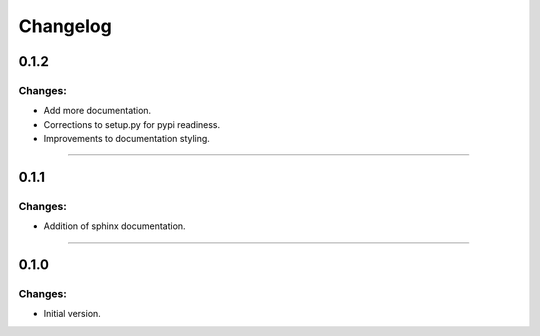 Changelog
=========


0.1.2
-----

Changes:
~~~~~~~~

- Add more documentation.
- Corrections to setup.py for pypi readiness.
- Improvements to documentation styling.

------------------------------------------------------

0.1.1
-----

Changes:
~~~~~~~~

- Addition of sphinx documentation.

------------------------------------------------------

0.1.0
-----

Changes:
~~~~~~~~

- Initial version.

